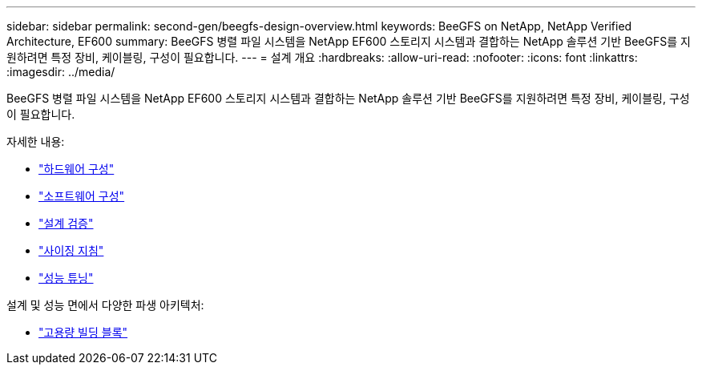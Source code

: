 ---
sidebar: sidebar 
permalink: second-gen/beegfs-design-overview.html 
keywords: BeeGFS on NetApp, NetApp Verified Architecture, EF600 
summary: BeeGFS 병렬 파일 시스템을 NetApp EF600 스토리지 시스템과 결합하는 NetApp 솔루션 기반 BeeGFS를 지원하려면 특정 장비, 케이블링, 구성이 필요합니다. 
---
= 설계 개요
:hardbreaks:
:allow-uri-read: 
:nofooter: 
:icons: font
:linkattrs: 
:imagesdir: ../media/


[role="lead"]
BeeGFS 병렬 파일 시스템을 NetApp EF600 스토리지 시스템과 결합하는 NetApp 솔루션 기반 BeeGFS를 지원하려면 특정 장비, 케이블링, 구성이 필요합니다.

자세한 내용:

* link:beegfs-design-hardware-architecture.html["하드웨어 구성"]
* link:beegfs-design-software-architecture.html["소프트웨어 구성"]
* link:beegfs-design-solution-verification.html["설계 검증"]
* link:beegfs-design-solution-sizing-guidelines.html["사이징 지침"]
* link:beegfs-design-performance-tuning.html["성능 튜닝"]


설계 및 성능 면에서 다양한 파생 아키텍처:

* link:beegfs-design-high-capacity-building-block.html["고용량 빌딩 블록"]

